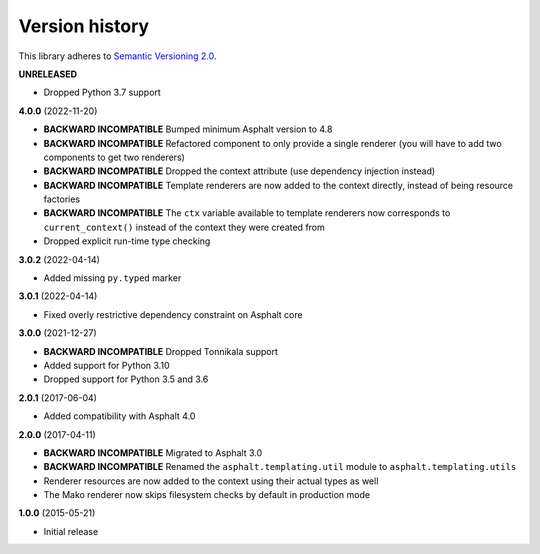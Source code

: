 Version history
===============

This library adheres to `Semantic Versioning 2.0 <http://semver.org/>`_.

**UNRELEASED**

- Dropped Python 3.7 support

**4.0.0** (2022-11-20)

- **BACKWARD INCOMPATIBLE** Bumped minimum Asphalt version to 4.8
- **BACKWARD INCOMPATIBLE** Refactored component to only provide a single renderer
  (you will have to add two components to get two renderers)
- **BACKWARD INCOMPATIBLE** Dropped the context attribute (use dependency injection
  instead)
- **BACKWARD INCOMPATIBLE** Template renderers are now added to the context directly,
  instead of being resource factories
- **BACKWARD INCOMPATIBLE** The ``ctx`` variable available to template renderers now
  corresponds to ``current_context()`` instead of the context they were created from
- Dropped explicit run-time type checking

**3.0.2** (2022-04-14)

- Added missing ``py.typed`` marker

**3.0.1** (2022-04-14)

- Fixed overly restrictive dependency constraint on Asphalt core

**3.0.0** (2021-12-27)

- **BACKWARD INCOMPATIBLE** Dropped Tonnikala support
- Added support for Python 3.10
- Dropped support for Python 3.5 and 3.6

**2.0.1** (2017-06-04)

- Added compatibility with Asphalt 4.0

**2.0.0** (2017-04-11)

- **BACKWARD INCOMPATIBLE** Migrated to Asphalt 3.0
- **BACKWARD INCOMPATIBLE** Renamed the ``asphalt.templating.util`` module to
  ``asphalt.templating.utils``
- Renderer resources are now added to the context using their actual types as well
- The Mako renderer now skips filesystem checks by default in production mode

**1.0.0** (2015-05-21)

- Initial release
